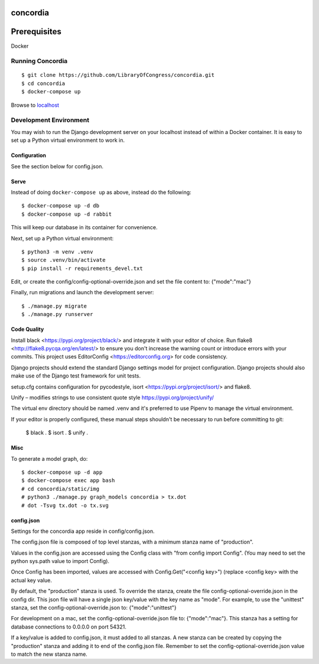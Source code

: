 =========
concordia
=========

=============
Prerequisites
=============
Docker


Running Concordia
=================

::

    $ git clone https://github.com/LibraryOfCongress/concordia.git
    $ cd concordia
    $ docker-compose up

Browse to `localhost <http://localhost>`_


Development Environment
=======================

You may wish to run the Django development server on your localhost instead of
within a Docker container. It is easy to set up a Python virtual environment to
work in.


Configuration
-------------

See the section below for config.json.

Serve
-----

Instead of doing ``docker-compose up`` as above, instead do the following::

    $ docker-compose up -d db
    $ docker-compose up -d rabbit

This will keep our database in its container for convenience.

Next, set up a Python virtual environment::

    $ python3 -m venv .venv
    $ source .venv/bin/activate
    $ pip install -r requirements_devel.txt

Edit, or create the config/config-optional-override.json and set the file content to: {"mode":"mac"}


Finally, run migrations and launch the development server::

    $ ./manage.py migrate
    $ ./manage.py runserver


Code Quality
------------

Install black <https://pypi.org/project/black/> and integrate it with your editor of choice.
Run flake8 <http://flake8.pycqa.org/en/latest/> to ensure you don't increase the warning count or introduce errors with your commits.
This project uses EditorConfig <https://editorconfig.org> for code consistency.

Django projects should extend the standard Django settings model for project configuration. Django projects should also make use of the Django test framework for unit tests.

setup.cfg contains configuration for pycodestyle, isort <https://pypi.org/project/isort/> and flake8.

Unify – modifies strings to use consistent quote style
https://pypi.org/project/unify/

The virtual env directory should be named .venv and it's preferred to use Pipenv to manage the virtual environment.

If your editor is properly configured, these manual steps shouldn't be necessary to run before committing to git:

    $ black .
    $ isort .
    $ unify .

Misc
----

To generate a model graph, do::

    $ docker-compose up -d app
    $ docker-compose exec app bash
    # cd concordia/static/img
    # python3 ./manage.py graph_models concordia > tx.dot
    # dot -Tsvg tx.dot -o tx.svg



config.json
-----
Settings for the concordia app reside in config/config.json.

The config.json file is composed of top level stanzas, with a minimum stanza name of "production".

Values in the config.json are accessed using the Config class with "from config import Config". (You may need to set
the python sys.path value to import Config).

Once Config has been imported, values are accessed with Config.Get("<config key>") (replace <config key> with the
actual key value.

By default, the "production" stanza is used. To override the stanza, create the file config-optional-override.json
in the config dir. This json file will have a single json key/value with the key name as "mode". For example,
to use the "unittest" stanza, set the config-optional-override.json to: {"mode":"unittest"}

For development on a mac, set the config-optional-override.json file to: {"mode":"mac"}. This stanza has a setting for
database connections to 0.0.0.0 on port 54321.

If a key/value is added to config.json, it must added to all stanzas. A new stanza can be created by copying the
"production" stanza and adding it to end of the config.json file. Remember to set the config-optional-override.json
value to match the new stanza name.